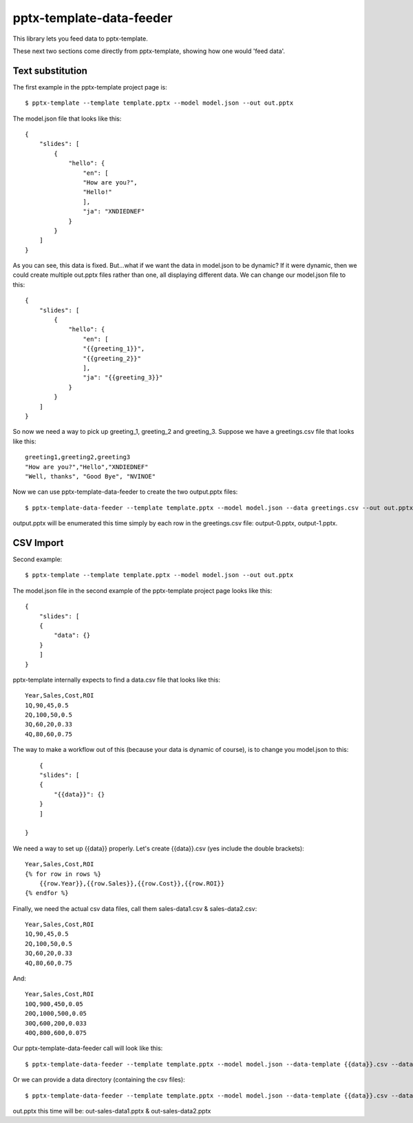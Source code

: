 =========================
pptx-template-data-feeder
=========================

This library lets you feed data to pptx-template.

These next two sections come directly from pptx-template, showing how one would 'feed data'.

Text substitution
-----------------

The first example in the pptx-template project page is::

    $ pptx-template --template template.pptx --model model.json --out out.pptx

The model.json file that looks like this::

    {
        "slides": [
            {
                "hello": {
                    "en": [
                    "How are you?",
                    "Hello!"
                    ],
                    "ja": "XNDIEDNEF"
                }
            }
        ]
    }

As you can see, this data is fixed.  But...what if we want the data in model.json to be dynamic?  If it were dynamic, then we could create multiple out.pptx files rather than one, all displaying different data.  We can change our model.json file to this::

    {
        "slides": [
            {
                "hello": {
                    "en": [
                    "{{greeting_1}}",
                    "{{greeting_2}}"
                    ],
                    "ja": "{{greeting_3}}"
                }
            }
        ]
    }

So now we need a way to pick up greeting_1, greeting_2 and greeting_3.  Suppose we have a greetings.csv file that looks like this::

    greeting1,greeting2,greeting3
    "How are you?","Hello","XNDIEDNEF"
    "Well, thanks", "Good Bye", "NVINOE"

Now we can use pptx-template-data-feeder to create the two output.pptx files::

    $ pptx-template-data-feeder --template template.pptx --model model.json --data greetings.csv --out out.pptx

output.pptx will be enumerated this time simply by each row in the greetings.csv file: output-0.pptx, output-1.pptx.

CSV Import
----------

Second example::

    $ pptx-template --template template.pptx --model model.json --out out.pptx

The model.json file in the second example of the pptx-template project page looks like this::

    {
        "slides": [
        {
            "data": {}
        }
        ]
    }

pptx-template internally expects to find a data.csv file that looks like this::

    Year,Sales,Cost,ROI
    1Q,90,45,0.5
    2Q,100,50,0.5
    3Q,60,20,0.33
    4Q,80,60,0.75

The way to make a workflow out of this (because your data is dynamic of course), is to change you model.json to this::

        {
        "slides": [
        {
            "{{data}}": {}
        }
        ]

    }

We need a way to set up {{data}} properly.  Let's create {{data}}.csv (yes include the double brackets)::

    Year,Sales,Cost,ROI
    {% for row in rows %}
        {{row.Year}},{{row.Sales}},{{row.Cost}},{{row.ROI}}
    {% endfor %}

Finally, we need the actual csv data files, call them sales-data1.csv & sales-data2.csv::

    Year,Sales,Cost,ROI
    1Q,90,45,0.5
    2Q,100,50,0.5
    3Q,60,20,0.33
    4Q,80,60,0.75

And::

    Year,Sales,Cost,ROI
    10Q,900,450,0.05
    20Q,1000,500,0.05
    30Q,600,200,0.033
    40Q,800,600,0.075

Our pptx-template-data-feeder call will look like this::

    $ pptx-template-data-feeder --template template.pptx --model model.json --data-template {{data}}.csv --data sales-data1.csv --data sales-data2.csv --out out.pptx

Or we can provide a data directory (containing the csv files)::

    $ pptx-template-data-feeder --template template.pptx --model model.json --data-template {{data}}.csv --data-directory /path/to/sales/data --out out.pptx


out.pptx this time will be: out-sales-data1.pptx & out-sales-data2.pptx
